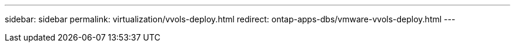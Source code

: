 ---
sidebar: sidebar
permalink: virtualization/vvols-deploy.html
redirect: ontap-apps-dbs/vmware-vvols-deploy.html
---
